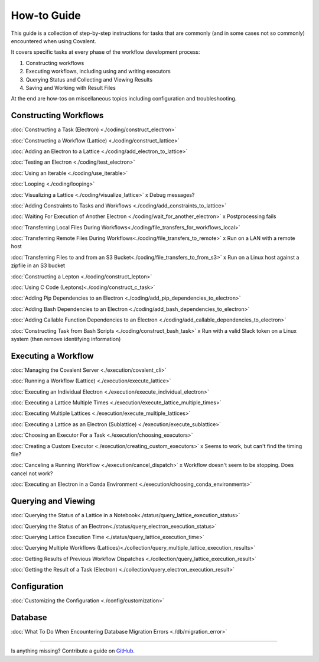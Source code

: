 ############
How-to Guide
############

This guide is a collection of step-by-step instructions for tasks that are commonly (and in some cases not so commonly) encountered when using Covalent.

It covers specific tasks at every phase of the workflow development process:

1. Constructing workflows
2. Executing workflows, including using and writing executors
3. Querying Status and Collecting and Viewing Results
4. Saving and Working with Result Files

At the end are how-tos on miscellaneous topics including configuration and troubleshooting.

Constructing Workflows
**********************

:doc:`Constructing a Task (Electron) <./coding/construct_electron>`

:doc:`Constructing a Workflow (Lattice) <./coding/construct_lattice>`

:doc:`Adding an Electron to a Lattice <./coding/add_electron_to_lattice>`

:doc:`Testing an Electron <./coding/test_electron>`

:doc:`Using an Iterable <./coding/use_iterable>`

:doc:`Looping <./coding/looping>`

:doc:`Visualizing a Lattice <./coding/visualize_lattice>` x Debug messages?

:doc:`Adding Constraints to Tasks and Workflows <./coding/add_constraints_to_lattice>`

:doc:`Waiting For Execution of Another Electron <./coding/wait_for_another_electron>` x Postprocessing fails

:doc:`Transferring Local Files During Workflows<./coding/file_transfers_for_workflows_local>`

:doc:`Transferring Remote Files During Workflows<./coding/file_transfers_to_remote>` x Run on a LAN with a remote host

:doc:`Transferring Files to and from an S3 Bucket<./coding/file_transfers_to_from_s3>` x Run on a Linux host against a zipfile in an S3 bucket

:doc:`Constructing a Lepton <./coding/construct_lepton>`

:doc:`Using C Code (Leptons)<./coding/construct_c_task>`

:doc:`Adding Pip Dependencies to an Electron <./coding/add_pip_dependencies_to_electron>`

:doc:`Adding Bash Dependencies to an Electron <./coding/add_bash_dependencies_to_electron>`

:doc:`Adding Callable Function Dependencies to an Electron <./coding/add_callable_dependencies_to_electron>`

:doc:`Constructing Task from Bash Scripts <./coding/construct_bash_task>` x Run with a valid Slack token on a Linux system (then remove identifying information)

Executing a Workflow
********************

:doc:`Managing the Covalent Server <./execution/covalent_cli>`

:doc:`Running a Workflow (Lattice) <./execution/execute_lattice>`

:doc:`Executing an Individual Electron <./execution/execute_individual_electron>`

:doc:`Executing a Lattice Multiple Times <./execution/execute_lattice_multiple_times>`

:doc:`Executing Multiple Lattices <./execution/execute_multiple_lattices>`

:doc:`Executing a Lattice as an Electron (Sublattice) <./execution/execute_sublattice>`

:doc:`Choosing an Executor For a Task <./execution/choosing_executors>`

:doc:`Creating a Custom Executor <./execution/creating_custom_executors>` x Seems to work, but can't find the timing file?

:doc:`Canceling a Running Workflow <./execution/cancel_dispatch>` x Workflow doesn't seem to be stopping. Does cancel not work?

:doc:`Executing an Electron in a Conda Environment <./execution/choosing_conda_environments>`

Querying and Viewing
********************

:doc:`Querying the Status of a Lattice in a Notebook<./status/query_lattice_execution_status>`

:doc:`Querying the Status of an Electron<./status/query_electron_execution_status>`

:doc:`Querying Lattice Execution Time <./status/query_lattice_execution_time>`

:doc:`Querying Multiple Workflows (Lattices)<./collection/query_multiple_lattice_execution_results>`

:doc:`Getting Results of Previous Workflow Dispatches <./collection/query_lattice_execution_result>`

:doc:`Getting the Result of a Task (Electron) <./collection/query_electron_execution_result>`

Configuration
*************

:doc:`Customizing the Configuration <./config/customization>`

Database
********

:doc:`What To Do When Encountering Database Migration Errors <./db/migration_error>`

----------------------------------

Is anything missing? Contribute a guide on `GitHub <https://github.com/AgnostiqHQ/covalent/issues>`_.
